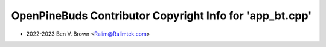 =========================================================
OpenPineBuds Contributor Copyright Info for 'app_bt.cpp'
=========================================================

* 2022-2023 Ben V. Brown <Ralim@Ralimtek.com>
